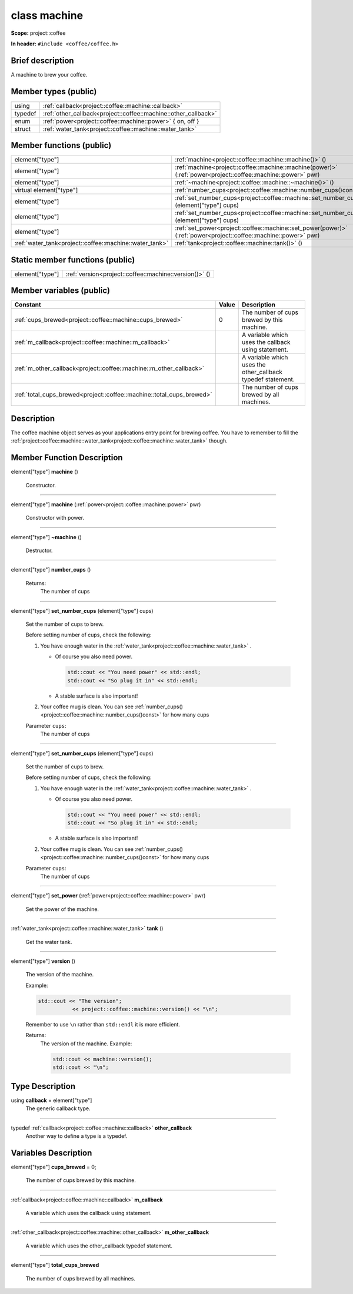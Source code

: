 

.. _project::coffee::machine:

class machine
=============


**Scope:** project::coffee


**In header:** ``#include <coffee/coffee.h>``


Brief description
-----------------
A machine to brew your coffee. 


Member types (public)
---------------------

.. list-table::
   :header-rows: 0
   :widths: auto


   * - using
     - :ref:`callback<project::coffee::machine::callback>` 
   * - typedef
     - :ref:`other_callback<project::coffee::machine::other_callback>` 
   * - enum
     - :ref:`power<project::coffee::machine::power>` { on, off }
   * - struct
     - :ref:`water_tank<project::coffee::machine::water_tank>` 

Member functions (public)
-------------------------

.. list-table::
   :header-rows: 0
   :widths: auto


   * - element["type"]
     - :ref:`machine<project::coffee::machine::machine()>` ()

   * - element["type"]
     - :ref:`machine<project::coffee::machine::machine(power)>` (:ref:`power<project::coffee::machine::power>` pwr)

   * - element["type"]
     - :ref:`~machine<project::coffee::machine::~machine()>` ()

   * - virtual element["type"]
     - :ref:`number_cups<project::coffee::machine::number_cups()const>` () const

   * - element["type"]
     - :ref:`set_number_cups<project::coffee::machine::set_number_cups(std::string)>` (element["type"] cups)

   * - element["type"]
     - :ref:`set_number_cups<project::coffee::machine::set_number_cups(uint32_t)>` (element["type"] cups)

   * - element["type"]
     - :ref:`set_power<project::coffee::machine::set_power(power)>` (:ref:`power<project::coffee::machine::power>` pwr)

   * - :ref:`water_tank<project::coffee::machine::water_tank>`
     - :ref:`tank<project::coffee::machine::tank()>` ()





Static member functions (public)
--------------------------------

.. list-table::
   :header-rows: 0
   :widths: auto


   * - element["type"]
     - :ref:`version<project::coffee::machine::version()>` ()




Member variables (public)
-------------------------

.. list-table::
   :header-rows: 1
   :widths: auto

   * - Constant
     - Value
     - Description

   * - :ref:`cups_brewed<project::coffee::machine::cups_brewed>`
     - 0
     - The number of cups brewed by this machine. 

   * - :ref:`m_callback<project::coffee::machine::m_callback>`
     - 
     - A variable which uses the callback using statement. 

   * - :ref:`m_other_callback<project::coffee::machine::m_other_callback>`
     - 
     - A variable which uses the other_callback typedef statement. 

   * - :ref:`total_cups_brewed<project::coffee::machine::total_cups_brewed>`
     - 
     - The number of cups brewed by all machines. 






Description
-----------
The coffee machine object serves as your applications entry point for brewing coffee. You have to remember to fill the :ref:`project::coffee::machine::water_tank<project::coffee::machine::water_tank>` though. 







Member Function Description
---------------------------

.. _project::coffee::machine::machine():

element["type"] **machine** ()

    Constructor. 

    

    

    



-----

.. _project::coffee::machine::machine(power):

element["type"] **machine** (:ref:`power<project::coffee::machine::power>` pwr)

    Constructor with power. 

    

    



    



-----

.. _project::coffee::machine::~machine():

element["type"] **~machine** ()

    Destructor. 

    

    

    



-----

.. _project::coffee::machine::number_cups()const:

element["type"] **number_cups** ()

    

    

    

    Returns:
        The number of cups 



-----

.. _project::coffee::machine::set_number_cups(std::string):

element["type"] **set_number_cups** (element["type"] cups)

    Set the number of cups to brew. 

    Before setting number of cups, check the following: 

    #. You have enough water in the :ref:`water_tank<project::coffee::machine::water_tank>` . 

       - Of course you also need power. 

         .. code-block:: c++

             std::cout << "You need power" << std::endl;
             std::cout << "So plug it in" << std::endl;



       - A stable surface is also important! 
    #. Your coffee mug is clean. You can see :ref:`number_cups()<project::coffee::machine::number_cups()const>` for how many cups 

    
    Parameter ``cups``:
        The number of cups 


    



-----

.. _project::coffee::machine::set_number_cups(uint32_t):

element["type"] **set_number_cups** (element["type"] cups)

    Set the number of cups to brew. 

    Before setting number of cups, check the following: 

    #. You have enough water in the :ref:`water_tank<project::coffee::machine::water_tank>` . 

       - Of course you also need power. 

         .. code-block:: c++

             std::cout << "You need power" << std::endl;
             std::cout << "So plug it in" << std::endl;



       - A stable surface is also important! 
    #. Your coffee mug is clean. You can see :ref:`number_cups()<project::coffee::machine::number_cups()const>` for how many cups 

    
    Parameter ``cups``:
        The number of cups 


    



-----

.. _project::coffee::machine::set_power(power):

element["type"] **set_power** (:ref:`power<project::coffee::machine::power>` pwr)

    Set the power of the machine. 

    

    



    



-----

.. _project::coffee::machine::tank():

:ref:`water_tank<project::coffee::machine::water_tank>` **tank** ()

    Get the water tank. 

    

    

    



-----

.. _project::coffee::machine::version():

element["type"] **version** ()

    The version of the machine. 

    Example: 

    .. code-block:: c++

        std::cout << "The version";
                   << project::coffee::machine::version() << "\n";


    Remember to use ``\n`` rather than ``std::endl`` it is more efficient. 

    

    Returns:
        The version of the machine. Example: 

        .. code-block:: c++

            std::cout << machine::version();
            std::cout << "\n";

















Type Description
----------------

.. _project::coffee::machine::callback:

using **callback** = element["type"]
    The generic callback type. 

    

-----

.. _project::coffee::machine::other_callback:

typedef :ref:`callback<project::coffee::machine::callback>` **other_callback**
    Another way to define a type is a typedef. 

    












Variables Description
---------------------

.. _project::coffee::machine::cups_brewed:

element["type"] **cups_brewed** = 0;

    The number of cups brewed by this machine. 

    

-----

.. _project::coffee::machine::m_callback:

:ref:`callback<project::coffee::machine::callback>` **m_callback**

    A variable which uses the callback using statement. 

    

-----

.. _project::coffee::machine::m_other_callback:

:ref:`other_callback<project::coffee::machine::other_callback>` **m_other_callback**

    A variable which uses the other_callback typedef statement. 

    

-----

.. _project::coffee::machine::total_cups_brewed:

element["type"] **total_cups_brewed**

    The number of cups brewed by all machines. 

    









